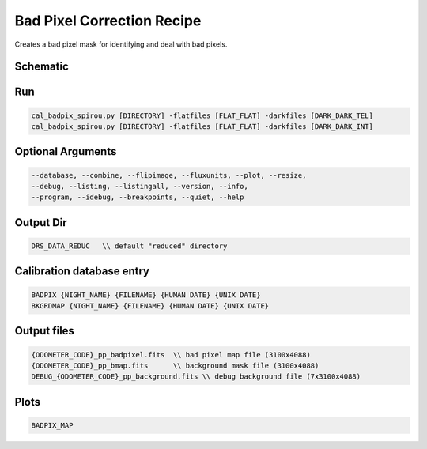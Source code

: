 .. _recipes_spirou_bad_pixels:


******************************************
Bad Pixel Correction Recipe
******************************************

Creates a bad pixel mask for identifying and deal with bad pixels.

===========================================
Schematic
===========================================

.. only:: html

    .. image:: ../../../_static/yed/spirou/cal_badpix_spirou_schematic.jpg

.. only:: latex

    This section can only currently be viewed in the html documentation.

===========================================
Run
===========================================

.. code-block:: bash

    cal_badpix_spirou.py [DIRECTORY] -flatfiles [FLAT_FLAT] -darkfiles [DARK_DARK_TEL]
    cal_badpix_spirou.py [DIRECTORY] -flatfiles [FLAT_FLAT] -darkfiles [DARK_DARK_INT]

===========================================
Optional Arguments
===========================================

.. code-block:: bash

    --database, --combine, --flipimage, --fluxunits, --plot, --resize,
    --debug, --listing, --listingall, --version, --info,
    --program, --idebug, --breakpoints, --quiet, --help

===========================================
Output Dir
===========================================

.. code-block:: bash

    DRS_DATA_REDUC   \\ default "reduced" directory

===========================================
Calibration database entry
===========================================

.. code-block:: bash

    BADPIX {NIGHT_NAME} {FILENAME} {HUMAN DATE} {UNIX DATE}
    BKGRDMAP {NIGHT_NAME} {FILENAME} {HUMAN DATE} {UNIX DATE}

===========================================
Output files
===========================================

.. code-block:: bash

    {ODOMETER_CODE}_pp_badpixel.fits  \\ bad pixel map file (3100x4088)
    {ODOMETER_CODE}_pp_bmap.fits      \\ background mask file (3100x4088)
    DEBUG_{ODOMETER_CODE}_pp_background.fits \\ debug background file (7x3100x4088)


===========================================
Plots
===========================================

.. code-block:: bash

    BADPIX_MAP